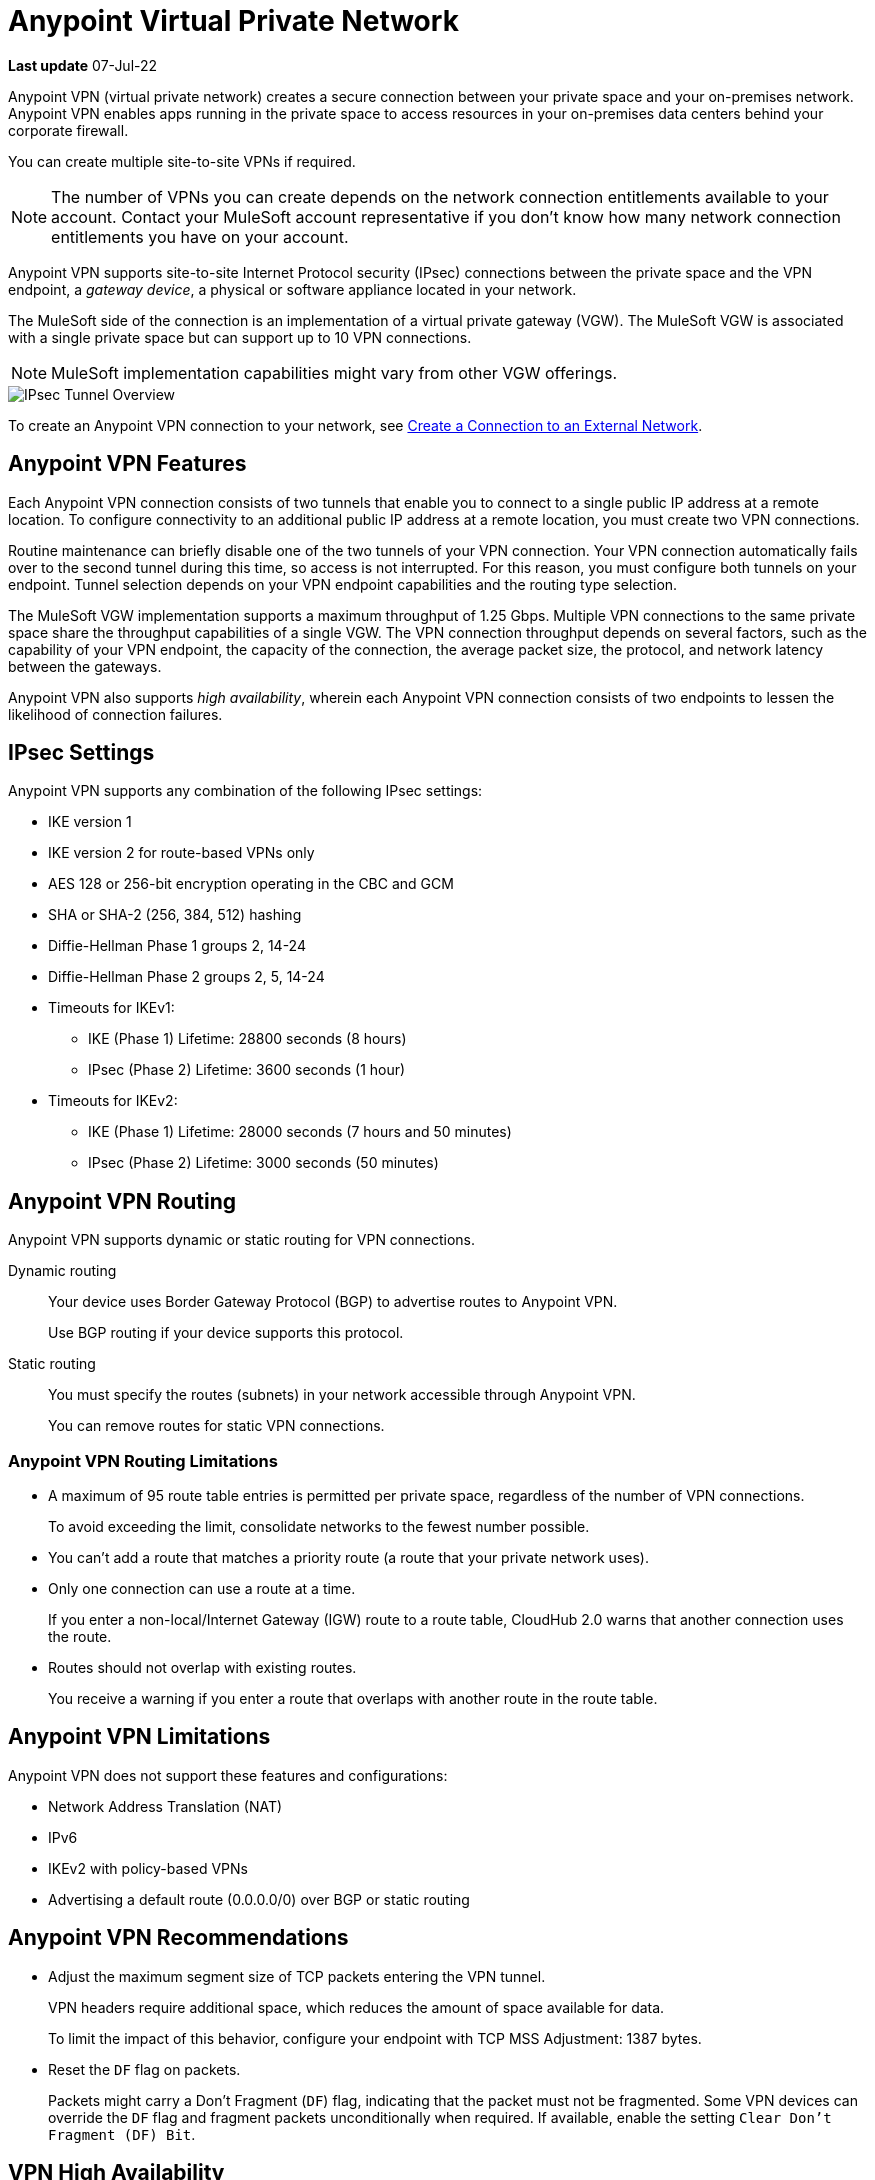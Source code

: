 = Anypoint Virtual Private Network 

*Last update* 07-Jul-22


Anypoint VPN (virtual private network) creates a secure connection between your private space and your on-premises network.
Anypoint VPN enables apps running in the private space to access resources
in your on-premises data centers behind your corporate firewall.

You can create multiple site-to-site VPNs if required. 

[NOTE]
The number of VPNs you can create depends on the network connection entitlements available to your account.
Contact your MuleSoft account representative if you don't know how many network connection entitlements you have on your account. 

Anypoint VPN supports site-to-site Internet Protocol security (IPsec) connections
between the private space and the VPN endpoint, a _gateway device_, a physical or software appliance located in your network.

The MuleSoft side of the connection is an implementation of a virtual private gateway (VGW).
The MuleSoft VGW is associated with a single private space but can support up to 10 VPN connections.

[NOTE]
MuleSoft implementation capabilities might vary from other VGW offerings.

image::ps-overview-ipsec.png[IPsec Tunnel Overview]

To create an Anypoint VPN connection to your network, see xref:ps-create-configure.adoc#create-connection-to-external-network[Create a Connection to an External Network].

[[vpn-features]]
== Anypoint VPN Features

Each Anypoint VPN connection consists of two tunnels that enable you to connect to a single public IP address at a remote location.
To configure connectivity to an additional public IP address at a remote location, you must create two VPN connections.

Routine maintenance can briefly disable one of the two tunnels of your VPN connection.
Your VPN connection automatically fails over to the second tunnel during this time, so access is not interrupted.
For this reason, you must configure both tunnels on your endpoint.
Tunnel selection depends on your VPN endpoint capabilities and the routing type selection. 
 
The MuleSoft VGW implementation supports a maximum throughput of 1.25 Gbps. Multiple VPN connections to the same private space share the throughput capabilities of a single VGW.
The VPN connection throughput depends on several factors, such as the capability of your VPN endpoint, the capacity of the connection, the average packet size, the protocol, and network latency between the gateways.

Anypoint VPN also supports _high availability_, wherein each Anypoint VPN connection consists of two endpoints to lessen the likelihood of connection failures. 

[[vpn-ipsec]]
== IPsec Settings

Anypoint VPN supports any combination of the following IPsec settings:

* IKE version 1
* IKE version 2 for route-based VPNs only
* AES 128 or 256-bit encryption operating in the CBC and GCM
* SHA or SHA-2 (256, 384, 512) hashing
* Diffie-Hellman Phase 1 groups 2, 14-24
* Diffie-Hellman Phase 2 groups 2, 5, 14-24
* Timeouts for IKEv1:
+
** IKE (Phase 1) Lifetime: 28800 seconds (8 hours)
** IPsec (Phase 2) Lifetime: 3600 seconds (1 hour)
* Timeouts for IKEv2:
+
** IKE (Phase 1) Lifetime: 28000 seconds (7 hours and 50 minutes)
** IPsec (Phase 2) Lifetime: 3000 seconds (50 minutes)


[[vpn-routing]]
== Anypoint VPN Routing

Anypoint VPN supports dynamic or static routing for VPN connections.

Dynamic routing::
Your device uses Border Gateway Protocol (BGP) to advertise routes to Anypoint VPN.
+
Use BGP routing if your device supports this protocol.
Static routing::
You must specify the routes (subnets) in your network accessible through Anypoint VPN.
+
You can remove routes for static VPN connections. 


[[vpn-routing-limitations]]
=== Anypoint VPN Routing Limitations

* A maximum of 95 route table entries is permitted per private space, regardless of the number of VPN connections.
+
To avoid exceeding the limit, consolidate networks to the fewest number possible.
* You can't add a route that matches a priority route (a route that your private network uses).
* Only one connection can use a route at a time.
+
If you enter a non-local/Internet Gateway (IGW) route to a route table, CloudHub 2.0 warns that another connection uses the route.
* Routes should not overlap with existing routes.
+
You receive a warning if you enter a route that overlaps with another route in the route table.


[[vpn-limitations]]
== Anypoint VPN Limitations

Anypoint VPN does not support these features and configurations:

* Network Address Translation (NAT)
* IPv6
* IKEv2 with policy-based VPNs
* Advertising a default route (0.0.0.0/0) over BGP or static routing

[[vpn-recommendations]]
== Anypoint VPN Recommendations

* Adjust the maximum segment size of TCP packets entering the VPN tunnel.
+
VPN headers require additional space, which reduces the amount of space available for data.
+
To limit the impact of this behavior, configure your endpoint with TCP MSS Adjustment: 1387 bytes.
* Reset the `DF` flag on packets.
+
Packets might carry a Don't Fragment (`DF`) flag, indicating that the packet must not be fragmented.
Some VPN devices can override the `DF` flag and fragment packets unconditionally when required.
If available, enable the setting `Clear Don't Fragment (DF) Bit`.

[[vpn-ha]]
== VPN High Availability

To ensure your applications and related operations are tolerant to Anypoint VPN updates or issues, or individual customer gateway failures, implement high availability VPN connections. Set up a redundant VPN connection to prevent losing connectivity if another VPN or connection device is unavailable and allow for maintenance downtime.

The redundant VPN inherits some settings from the initial VPN configuration automatically.
For example, if the routing type for the initial VPN is dynamic (BGP), the redundant
VPN is also dynamic.

Other settings for the redundant VPN, such as the remote ASN for dynamic routing, include the values from the initial VPN, but you can change the values.

To configure a redundant VPN connection, you must:

* Have two VPN endpoints available in your network that use different public IP addresses.
+
Each gateway device supports a single VPN. 

* Create two VPN connections in your private space.

=== Configure High Availability with Anypoint VPN

The following example shows a high availability VPN topology using a single Anypoint VPC and two VPN connections.

A MuleSoft Virtual Private Gateway (VGW) supports one Anypoint VPC association, but it supports up to 10 VPN connections.
You can locate your VPN Gateways in the same data center, or in different physical locations.

image:vpn-ha-topology.png[VPN High Availability Topology]

Use BGP routing to advertise the same routes via VPN-1 and VPN-2. See https://help.mulesoft.com/s/article/Anypoint-VPN-Path-Selection-using-BGP-Routing[Anypoint VPN Path Selection using BGP Routing] for instructions on how to control path selection via the routing protocol.

In this scenario, the VPN Gateways are configured to prefer: VPN-1 Tunnel-1, then VPN-1 Tunnel-2, then VPN-2 Tunnel-1, and finally VPN-2 Tunnel-2.
This configuration produces an automatic failover to another tunnel, and to another VPN in the event of a VPN connectivity issue. This makes the Anypoint VPN solution more resilient and robust.

High availability VPN connections also support static routing, in which you establish a VPN-2 to work as a redundant, standby connection in the event of a failure with VPN-1.

=== How VPN Failover Works

Failover to a redundant VPN depends on the routing type:

* Dynamic (BGP)
* Static

Failover for dynamic or BGP VPNs is automatic. For static VPN failover, you must manually fail over to the other available VPN by modifying the routes.

=== VPN and Tunnel Status

New VPN connections that you create appear in the *Connections* section of the private space.
Initially, both VPN tunnels display DOWN while the infrastructure is created.

Depending on your configuration, tunnels might report a status of DOWN during normal operations.


[%header%autowidth.spread]
|===
|Status |Tunnel 1/2 |Description
|`Pending` |`DOWN/DOWN` |The VPN connection is recently created, and actions are pending in the background.

You might see this status for 10-15 minutes after creating a VPN.
|`Available` |`DOWN/DOWN` |The VPN connection is created, but the remote side is not configured or is not sending traffic.
|`Available` |`Up/Up` or `Up/Down` |The VPN connection is created, and the remote side established the connection successfully.

Tunnels operate in active/active or active/passive mode, depending on the routing configuration and your VPN device type. 
|`Failed` |`DOWN/DOWN` | The VPN connection is not created.

Delete the VPN and try again. If this failure recurs, contact MuleSoft Support.
|===




== See Also

* xref:ps-create-configure.adoc[]
* xref:ps-gather-setup-info.adoc#private-network-region[Private Network Region]
* xref:ps-config-fw-rules.adoc[]
* xref:ps-gather-setup-info.adoc#dynamic-vpn-routing[Dynamic VPN Connection Requirements]
* xref:ps-gather-setup-info.adoc#static-vpn-routing[Static VPN Connection Requirements]
* xref:ps-gather-setup-info.adoc#supported-gateway-devices[Supported Gateway Devices]

